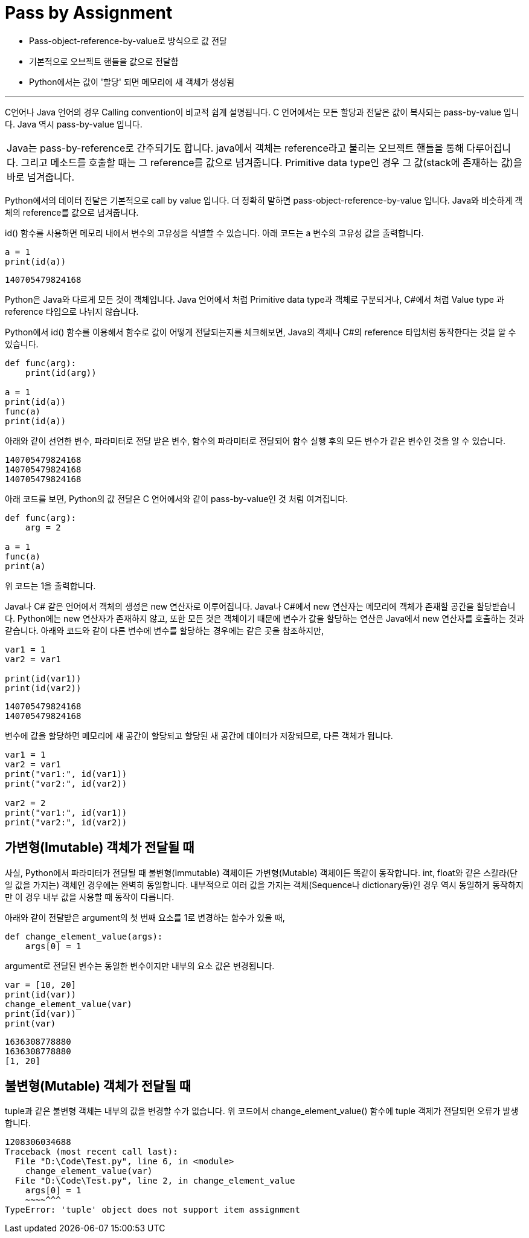 = Pass by Assignment

* Pass-object-reference-by-value로 방식으로 값 전달
* 기본적으로 오브젝트 핸들을 값으로 전달함
* Python에서는 값이 '할당' 되면 메모리에 새 객체가 생성됨

---

C언어나 Java 언어의 경우 Calling convention이 비교적 쉽게 설명됩니다. C 언어에서는 모든 할당과 전달은 값이 복사되는 pass-by-value 입니다. Java 역시 pass-by-value 입니다.

|===
|Java는 pass-by-reference로 간주되기도 합니다. java에서 객체는 reference라고 불리는 오브젝트 핸들을 통해 다루어집니다. 그리고 메소드를 호출할 때는 그 reference를 값으로 넘겨줍니다. Primitive data type인 경우 그 값(stack에 존재하는 값)을 바로 넘겨줍니다.
|===

Python에서의 데이터 전달은 기본적으로 call by value 입니다. 더 정확히 말하면 pass-object-reference-by-value 입니다. Java와 비슷하게 객체의 reference를 값으로 념겨줍니다. 

id() 함수를 사용하면 메모리 내에서 변수의 고유성을 식별할 수 있습니다. 아래 코드는 a 변수의 고유성 값을 출력합니다.

[source, python]
----
a = 1
print(id(a))
----

----
140705479824168
----

Python은 Java와 다르게 모든 것이 객체입니다. Java 언어에서 처럼 Primitive data type과 객체로 구분되거나, C#에서 처럼 Value type 과 reference 타입으로 나뉘지 않습니다.

Python에서 id() 함수를 이용해서 함수로 값이 어떻게 전달되는지를 체크해보면, Java의 객체나 C#의 reference 타입처럼 동작한다는 것을 알 수 있습니다.

[source, python]
----
def func(arg):
    print(id(arg))

a = 1
print(id(a))
func(a)
print(id(a))
----

아래와 같이 선언한 변수, 파라미터로 전달 받은 변수, 함수의 파라미터로 전달되어 함수 실행 후의 모든 변수가 같은 변수인 것을 알 수 있습니다.

----
140705479824168
140705479824168
140705479824168
----

아래 코드를 보면, Python의 값 전달은 C 언어에서와 같이 pass-by-value인 것 처럼 여겨집니다.

[source, python]
----
def func(arg):
    arg = 2

a = 1
func(a)
print(a)
----

위 코드는 1을 출력합니다.

Java나 C# 같은 언어에서 객체의 생성은 new 연산자로 이루어집니다. Java나 C#에서 new 연산자는 메모리에 객체가 존재할 공간을 할당받습니다. Python에는 new 연산자가 존재하지 않고, 또한 모든 것은 객체이기 때문에 변수가 값을 할당하는 연산은 Java에서 new 연산자를 호출하는 것과 같습니다. 아래와 코드와 같이 다른 변수에 변수를 할당하는 경우에는 같은 곳을 참조하지만, 

[source, python]
----
var1 = 1
var2 = var1

print(id(var1))
print(id(var2))
----

----
140705479824168
140705479824168
----

변수에 값을 할당하면 메모리에 새 공간이 할당되고 할당된 새 공간에 데이터가 저장되므로, 다른 객체가 됩니다.

[source, python]
----
var1 = 1
var2 = var1
print("var1:", id(var1))
print("var2:", id(var2))

var2 = 2
print("var1:", id(var1))
print("var2:", id(var2))
----

== 가변형(Imutable) 객체가 전달될 때

사실, Python에서 파라미터가 전달될 때 불변형(Immutable) 객체이든 가변형(Mutable) 객체이든 똑같이 동작합니다. int, float와 같은 스칼라(단일 값을 가지는) 객체인 경우에는 완벽히 동일합니다. 내부적으로 여러 값을 가지는 객체(Sequence나 dictionary등)인 경우 역시 동일하게 동작하지만 이 경우 내부 값을 사용할 때 동작이 다릅니다.

아래와 같이 전달받은 argument의 첫 번째 요소를 1로 변경하는 함수가 있을 때, 

[source, python]
----
def change_element_value(args):
    args[0] = 1
----

argument로 전달된 변수는 동일한 변수이지만 내부의 요소 값은 변경됩니다. 

[source, python]
----
var = [10, 20]
print(id(var))
change_element_value(var)
print(id(var))
print(var)
----

----
1636308778880
1636308778880
[1, 20]
----

== 불변형(Mutable) 객체가 전달될 때

tuple과 같은 불변형 객체는 내부의 값을 변경할 수가 없습니다. 위 코드에서 change_element_value() 함수에 tuple 객제가 전달되면 오류가 발생합니다.

----
1208306034688
Traceback (most recent call last):
  File "D:\Code\Test.py", line 6, in <module>
    change_element_value(var)
  File "D:\Code\Test.py", line 2, in change_element_value
    args[0] = 1
    ~~~~^^^
TypeError: 'tuple' object does not support item assignment
----

////
https://blog.potados.com/dev/python-is-pass-by-value/
////